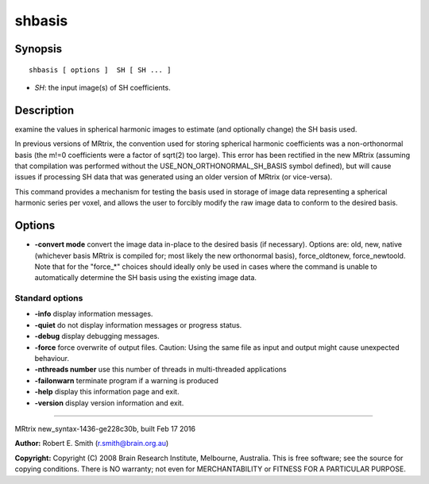 shbasis
===========

Synopsis
--------

::

    shbasis [ options ]  SH [ SH ... ]

-  *SH*: the input image(s) of SH coefficients.

Description
-----------

examine the values in spherical harmonic images to estimate (and
optionally change) the SH basis used.

In previous versions of MRtrix, the convention used for storing
spherical harmonic coefficients was a non-orthonormal basis (the m!=0
coefficients were a factor of sqrt(2) too large). This error has been
rectified in the new MRtrix (assuming that compilation was performed
without the USE_NON_ORTHONORMAL_SH_BASIS symbol defined), but will
cause issues if processing SH data that was generated using an older
version of MRtrix (or vice-versa).

This command provides a mechanism for testing the basis used in storage
of image data representing a spherical harmonic series per voxel, and
allows the user to forcibly modify the raw image data to conform to the
desired basis.

Options
-------

-  **-convert mode** convert the image data in-place to the desired
   basis (if necessary). Options are: old, new, native (whichever basis
   MRtrix is compiled for; most likely the new orthonormal basis),
   force_oldtonew, force_newtoold. Note that for the "force_*"
   choices should ideally only be used in cases where the command is
   unable to automatically determine the SH basis using the existing
   image data.

Standard options
^^^^^^^^^^^^^^^^

-  **-info** display information messages.

-  **-quiet** do not display information messages or progress status.

-  **-debug** display debugging messages.

-  **-force** force overwrite of output files. Caution: Using the same
   file as input and output might cause unexpected behaviour.

-  **-nthreads number** use this number of threads in multi-threaded
   applications

-  **-failonwarn** terminate program if a warning is produced

-  **-help** display this information page and exit.

-  **-version** display version information and exit.

--------------

MRtrix new_syntax-1436-ge228c30b, built Feb 17 2016

**Author:** Robert E. Smith (r.smith@brain.org.au)

**Copyright:** Copyright (C) 2008 Brain Research Institute, Melbourne,
Australia. This is free software; see the source for copying conditions.
There is NO warranty; not even for MERCHANTABILITY or FITNESS FOR A
PARTICULAR PURPOSE.
